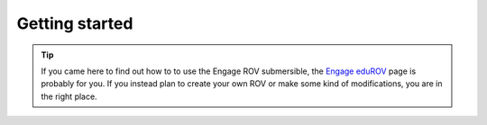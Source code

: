 Getting started
================

.. TIP::
  If you came here to find out how to to use the Engage ROV submersible, the `Engage eduROV <http://edurov.readthedocs.io/en/latest/engage.html>`_ page is probably for you.
  If you instead plan to create your own ROV or make some kind of modifications, you are in the right place.
